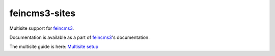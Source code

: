 ==============
feincms3-sites
==============

.. image:: https://travis-ci.org/matthiask/feincms3-sites.svg?branch=master
   :target: https://travis-ci.org/matthiask/feincms3-sites

Multisite support for `feincms3 <https://feincms3.readthedocs.io>`_.

Documentation is available as a part of `feincms3
<https://feincms3.readthedocs.io/>`__'s documentation.

The multisite guide is here: `Multisite setup
<https://feincms3.readthedocs.io/en/latest/guides/multisite.html>`__
